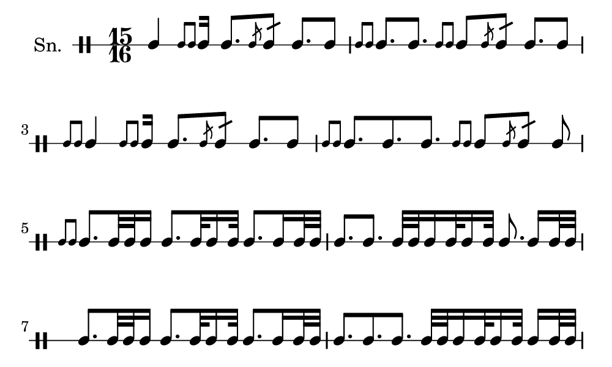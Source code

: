 \version "2.18.2"
#(set! paper-alist (cons '("my size" . (cons (* 5 in) (* 3 in))) paper-alist))

\paper {
  indent = 0\mm
  line-width = 110\mm
  oddHeaderMarkup = ""
  evenHeaderMarkup = ""
  oddFooterMarkup = ""
  evenFooterMarkup = ""
  #(set-paper-size "my size")
}
notes = \drummode {
  \stemUp \time 15/16  tomml4 [ \stemUp \acciaccatura {tomml8 tomml8 } \stemUp tomml16 ] tomml8. [ \stemUp \acciaccatura {tomml8 } \stemUp tomml8:16 ] tomml8. [ tomml8 ] \stemUp \acciaccatura {tomml8 tomml8 } \stemUp tomml8. [ tomml8. ] \stemUp \acciaccatura {tomml8 tomml8 } \stemUp tomml8 [ \stemUp \acciaccatura {tomml8 } \stemUp tomml8:16 ] tomml8. [ tomml8 ] \stemUp \acciaccatura {tomml8 tomml8 } \stemUp tomml4 [ \stemUp \acciaccatura {tomml8 tomml8 } \stemUp tomml16 ] tomml8. [ \stemUp \acciaccatura {tomml8 } \stemUp tomml8:16 ] tomml8. [ tomml8 ] \stemUp \acciaccatura {tomml8 tomml8 } \stemUp tomml8. [ tomml8. tomml8. ] \stemUp \acciaccatura {tomml8 tomml8 } \stemUp tomml8 [ \stemUp \acciaccatura {tomml8 } \stemUp tomml8:16 ] tomml8 \stemUp \acciaccatura {tomml8 tomml8 } \stemUp tomml8. [ tomml32 tomml32 tomml16 ] tomml8. [ tomml32 tomml16 tomml32 ] tomml8. [ tomml16 tomml32 tomml32 ] tomml8. [ tomml8. ] tomml32 [ tomml32 tomml16 tomml32 tomml16 tomml32 ] tomml8. tomml16 [ tomml32 tomml32 ] tomml8. [ tomml32 tomml32 tomml16 ] tomml8. [ tomml32 tomml16 tomml32 ] tomml8. [ tomml16 tomml32 tomml32 ] tomml8. [ tomml8. tomml8. ] tomml32 [ tomml32 tomml16 tomml32 tomml16 tomml32 ] tomml16 [ tomml32 tomml32 ]}

\score {
  <<
    \new DrumStaff \with {
      \override StaffSymbol.line-count = #1
      \override BarLine.bar-extent = #'(-1 . 1)
      \override Slur.transparent = ##t
\override StemTremolo #'slope = #0.5
\override StemTremolo #'beam-thickness = #0.25
\override StemTremolo #'beam-width = #1.75
\override StemTremolo #'Y-offset = #2.25
    } <<
      \set Staff.instrumentName = #"Sn."
      \notes
    >>
  >>
  }

